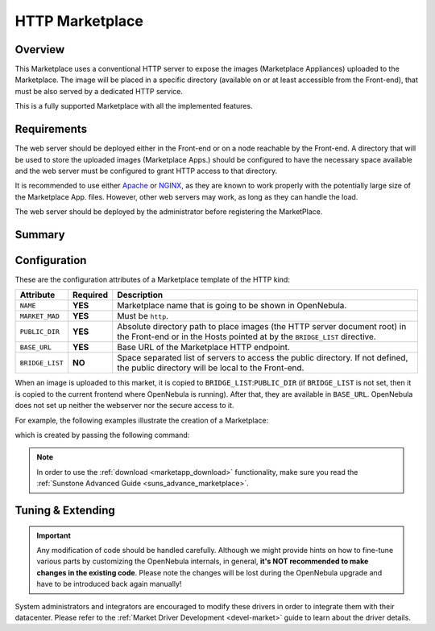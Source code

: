 .. _market_http:

================
HTTP Marketplace
================

Overview
================================================================================

This Marketplace uses a conventional HTTP server to expose the images (Marketplace Appliances) uploaded to the Marketplace. The image will be placed in a specific directory (available on or at least accessible from the Front-end), that must be also served by a dedicated HTTP service.

This is a fully supported Marketplace with all the implemented features.

Requirements
================================================================================

The web server should be deployed either in the Front-end or on a node reachable by the Front-end. A directory that will be used to store the uploaded images (Marketplace Apps.) should be configured to have the necessary space available and the web server must be configured to grant HTTP access to that directory.

It is recommended to use either `Apache <https://httpd.apache.org/>`__ or `NGINX <https://www.nginx.com/>`__, as they are known to work properly with the potentially large size of the Marketplace App. files. However, other web servers may work, as long as they can handle the load.

The web server should be deployed by the administrator before registering the MarketPlace.

Summary
================================================================================


Configuration
================================================================================

These are the configuration attributes of a Marketplace template of the HTTP kind:

+-----------------+----------+-------------------------------------------------------------------------------------------------------------------------------------------------------+
|    Attribute    | Required |                                                                      Description                                                                      |
+=================+==========+=======================================================================================================================================================+
| ``NAME``        | **YES**  | Marketplace name that is going to be shown in OpenNebula.                                                                                             |
+-----------------+----------+-------------------------------------------------------------------------------------------------------------------------------------------------------+
| ``MARKET_MAD``  | **YES**  | Must be ``http``.                                                                                                                                     |
+-----------------+----------+-------------------------------------------------------------------------------------------------------------------------------------------------------+
| ``PUBLIC_DIR``  | **YES**  | Absolute directory path to place images (the HTTP server document root) in the Front-end or in the Hosts pointed at by the ``BRIDGE_LIST`` directive. |
+-----------------+----------+-------------------------------------------------------------------------------------------------------------------------------------------------------+
| ``BASE_URL``    | **YES**  | Base URL of the Marketplace HTTP endpoint.                                                                                                            |
+-----------------+----------+-------------------------------------------------------------------------------------------------------------------------------------------------------+
| ``BRIDGE_LIST`` | **NO**   | Space separated list of servers to access the public directory. If not defined, the public directory will be local to the Front-end.                  |
+-----------------+----------+-------------------------------------------------------------------------------------------------------------------------------------------------------+

When an image is uploaded to this market, it is copied to ``BRIDGE_LIST``:``PUBLIC_DIR`` (if ``BRIDGE_LIST`` is not set, then it is copied to the current frontend where OpenNebula is running). After that, they are available in ``BASE_URL``. OpenNebula does not set up neither the webserver nor the secure access to it.

|HTTP marketplace overview|

For example, the following examples illustrate the creation of a Marketplace:

.. prompt:: bash $ auto

    $ cat market.conf
    NAME        = PrivateMarket
    MARKET_MAD  = http
    BASE_URL    = "http://frontend.opennebula.org/"
    PUBLIC_DIR  = "/var/local/market-http"
    BRIDGE_LIST = "web-server.opennebula.org"

which is created by passing the following command:

.. prompt:: bash $ auto

    $ onemarket create market.conf
    ID: 100

.. note:: In order to use the :ref:`download <marketapp_download>` functionality, make sure you read the :ref:`Sunstone Advanced Guide <suns_advance_marketplace>`.

Tuning & Extending
================================================================================

.. important:: Any modification of code should be handled carefully. Although we might provide hints on how to fine-tune various parts by customizing the OpenNebula internals, in general, **it's NOT recommended to make changes in the existing code**. Please note the changes will be lost during the OpenNebula upgrade and have to be introduced back again manually!

System administrators and integrators are encouraged to modify these drivers in order to integrate them with their datacenter. Please refer to the :ref:`Market Driver Development <devel-market>` guide to learn about the driver details.


.. |HTTP marketplace overview| image:: /images/market_http.png
  :width: 70%
